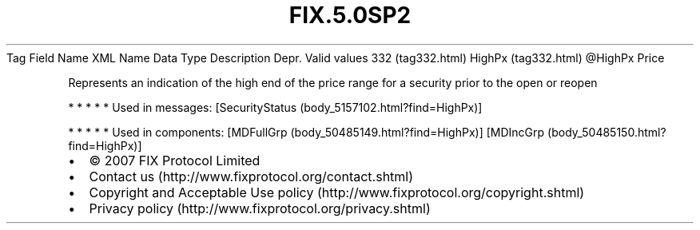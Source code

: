 .TH FIX.5.0SP2 "" "" "Tag #332"
Tag
Field Name
XML Name
Data Type
Description
Depr.
Valid values
332 (tag332.html)
HighPx (tag332.html)
\@HighPx
Price
.PP
Represents an indication of the high end of the price range for a
security prior to the open or reopen
.PP
   *   *   *   *   *
Used in messages:
[SecurityStatus (body_5157102.html?find=HighPx)]
.PP
   *   *   *   *   *
Used in components:
[MDFullGrp (body_50485149.html?find=HighPx)]
[MDIncGrp (body_50485150.html?find=HighPx)]

.PD 0
.P
.PD

.PP
.PP
.IP \[bu] 2
© 2007 FIX Protocol Limited
.IP \[bu] 2
Contact us (http://www.fixprotocol.org/contact.shtml)
.IP \[bu] 2
Copyright and Acceptable Use policy (http://www.fixprotocol.org/copyright.shtml)
.IP \[bu] 2
Privacy policy (http://www.fixprotocol.org/privacy.shtml)
